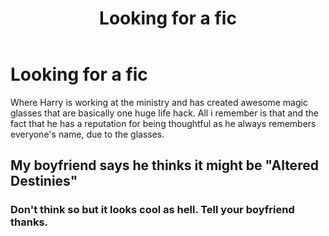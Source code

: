 #+TITLE: Looking for a fic

* Looking for a fic
:PROPERTIES:
:Author: gakgakhah
:Score: 1
:DateUnix: 1396358193.0
:DateShort: 2014-Apr-01
:FlairText: Request
:END:
Where Harry is working at the ministry and has created awesome magic glasses that are basically one huge life hack. All i remember is that and the fact that he has a reputation for being thoughtful as he always remembers everyone's name, due to the glasses.


** My boyfriend says he thinks it might be "Altered Destinies"
:PROPERTIES:
:Author: eve-
:Score: 1
:DateUnix: 1396358492.0
:DateShort: 2014-Apr-01
:END:

*** Don't think so but it looks cool as hell. Tell your boyfriend thanks.
:PROPERTIES:
:Author: gakgakhah
:Score: 2
:DateUnix: 1396360853.0
:DateShort: 2014-Apr-01
:END:
